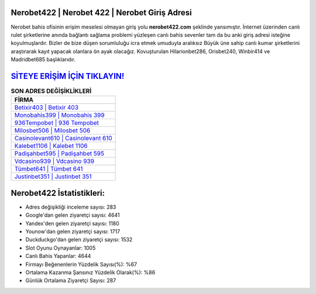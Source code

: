 ﻿Nerobet422 | Nerobet 422 | Nerobet Giriş Adresi
===================================

.. image:: images/nerobet-giris.jpg
   :width: 600
   
Nerobet bahis ofisinin erişim meselesi olmayan giriş yolu **nerobet422.com** şeklinde yansımıştır. İnternet üzerinden canlı rulet şirketlerine anında bağlantı sağlama problemi yüzleşen canlı bahis sevenler tam da bu anki giriş adresi isteğine koyulmuşlardır. Bizler de bize düşen sorumluluğu icra etmek umuduyla aralıksız Büyük üne sahip  canlı kumar şirketlerini araştırarak kayıt yapacak olanlara ön ayak olacağız. Kovuşturulan Hilarionbet286, Orisbet240, Winbir414 ve Madridbet685 başlıklarıdır.

`SİTEYE ERİŞİM İÇİN TIKLAYIN! <https://uclck.me/gonow>`_
==============

.. list-table:: **SON ADRES DEĞİŞİKLİKLERİ**
   :widths: 100
   :header-rows: 1

   * - FİRMA
   * - `Betixir403 | Betixir 403 <betixir403-betixir-403-betixir-giris-adresi.html>`_
   * - `Monobahis399 | Monobahis 399 <monobahis399-monobahis-399-monobahis-giris-adresi.html>`_
   * - `936Tempobet | 936 Tempobet <936tempobet-936-tempobet-tempobet-giris-adresi.html>`_	 
   * - `Milosbet506 | Milosbet 506 <milosbet506-milosbet-506-milosbet-giris-adresi.html>`_	 
   * - `Casinolevant610 | Casinolevant 610 <casinolevant610-casinolevant-610-casinolevant-giris-adresi.html>`_ 
   * - `Kalebet1106 | Kalebet 1106 <kalebet1106-kalebet-1106-kalebet-giris-adresi.html>`_
   * - `Padişahbet595 | Padişahbet 595 <padisahbet595-padisahbet-595-padisahbet-giris-adresi.html>`_	 
   * - `Vdcasino939 | Vdcasino 939 <vdcasino939-vdcasino-939-vdcasino-giris-adresi.html>`_
   * - `Tümbet641 | Tümbet 641 <tumbet641-tumbet-641-tumbet-giris-adresi.html>`_
   * - `Justinbet351 | Justinbet 351 <justinbet351-justinbet-351-justinbet-giris-adresi.html>`_
	 
Nerobet422 İstatistikleri:
===================================	 
* Adres değişikliği inceleme sayısı: 283
* Google'dan gelen ziyaretçi sayısı: 4641
* Yandex'den gelen ziyaretçi sayısı: 1180
* Younow'dan gelen ziyaretçi sayısı: 1717
* Duckduckgo'dan gelen ziyaretçi sayısı: 1532
* Slot Oyunu Oynayanlar: 1005
* Canlı Bahis Yapanlar: 4644
* Firmayı Beğenenlerin Yüzdelik Sayısı(%): %67
* Ortalama Kazanma Şansınız Yüzdelik Olarak(%): %86
* Günlük Ortalama Ziyaretçi Sayısı: 287
